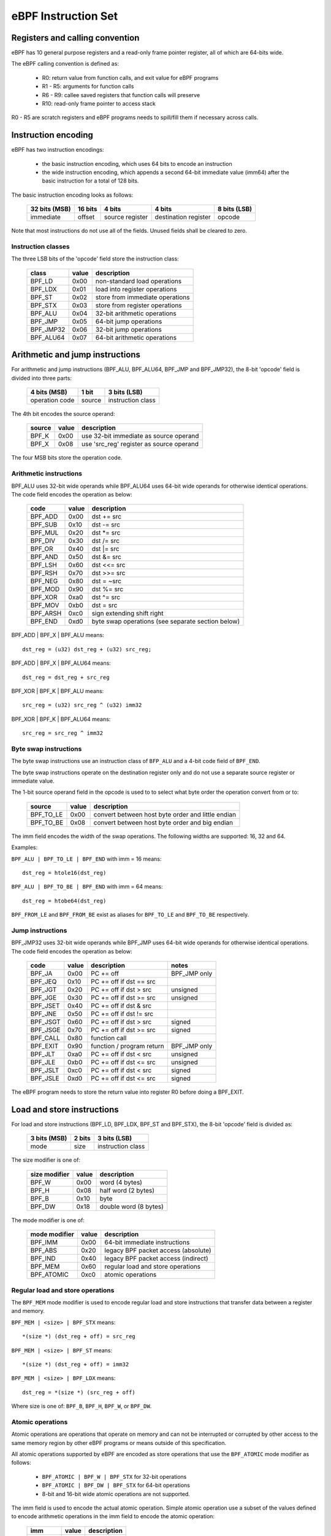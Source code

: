
====================
eBPF Instruction Set
====================

Registers and calling convention
================================

eBPF has 10 general purpose registers and a read-only frame pointer register,
all of which are 64-bits wide.

The eBPF calling convention is defined as:

 * R0: return value from function calls, and exit value for eBPF programs
 * R1 - R5: arguments for function calls
 * R6 - R9: callee saved registers that function calls will preserve
 * R10: read-only frame pointer to access stack

R0 - R5 are scratch registers and eBPF programs needs to spill/fill them if
necessary across calls.

Instruction encoding
====================

eBPF has two instruction encodings:

 * the basic instruction encoding, which uses 64 bits to encode an instruction
 * the wide instruction encoding, which appends a second 64-bit immediate value
   (imm64) after the basic instruction for a total of 128 bits.

The basic instruction encoding looks as follows:

 =============  =======  ===============  ====================  ============
 32 bits (MSB)  16 bits  4 bits           4 bits                8 bits (LSB)
 =============  =======  ===============  ====================  ============
 immediate      offset   source register  destination register  opcode
 =============  =======  ===============  ====================  ============

Note that most instructions do not use all of the fields.
Unused fields shall be cleared to zero.

Instruction classes
-------------------

The three LSB bits of the 'opcode' field store the instruction class:

  =========  =====  ===============================
  class      value  description
  =========  =====  ===============================
  BPF_LD     0x00   non-standard load operations
  BPF_LDX    0x01   load into register operations
  BPF_ST     0x02   store from immediate operations
  BPF_STX    0x03   store from register operations
  BPF_ALU    0x04   32-bit arithmetic operations
  BPF_JMP    0x05   64-bit jump operations
  BPF_JMP32  0x06   32-bit jump operations
  BPF_ALU64  0x07   64-bit arithmetic operations
  =========  =====  ===============================

Arithmetic and jump instructions
================================

For arithmetic and jump instructions (BPF_ALU, BPF_ALU64, BPF_JMP and
BPF_JMP32), the 8-bit 'opcode' field is divided into three parts:

  ==============  ======  =================
  4 bits (MSB)    1 bit   3 bits (LSB)
  ==============  ======  =================
  operation code  source  instruction class
  ==============  ======  =================

The 4th bit encodes the source operand:

  ======  =====  ========================================
  source  value  description
  ======  =====  ========================================
  BPF_K   0x00   use 32-bit immediate as source operand
  BPF_X   0x08   use 'src_reg' register as source operand
  ======  =====  ========================================

The four MSB bits store the operation code.


Arithmetic instructions
-----------------------

BPF_ALU uses 32-bit wide operands while BPF_ALU64 uses 64-bit wide operands for
otherwise identical operations.
The code field encodes the operation as below:

  ========  =====  =================================================
  code      value  description
  ========  =====  =================================================
  BPF_ADD   0x00   dst += src
  BPF_SUB   0x10   dst -= src
  BPF_MUL   0x20   dst \*= src
  BPF_DIV   0x30   dst /= src
  BPF_OR    0x40   dst \|= src
  BPF_AND   0x50   dst &= src
  BPF_LSH   0x60   dst <<= src
  BPF_RSH   0x70   dst >>= src
  BPF_NEG   0x80   dst = ~src
  BPF_MOD   0x90   dst %= src
  BPF_XOR   0xa0   dst ^= src
  BPF_MOV   0xb0   dst = src
  BPF_ARSH  0xc0   sign extending shift right
  BPF_END   0xd0   byte swap operations (see separate section below)
  ========  =====  =================================================

BPF_ADD | BPF_X | BPF_ALU means::

  dst_reg = (u32) dst_reg + (u32) src_reg;

BPF_ADD | BPF_X | BPF_ALU64 means::

  dst_reg = dst_reg + src_reg

BPF_XOR | BPF_K | BPF_ALU means::

  src_reg = (u32) src_reg ^ (u32) imm32

BPF_XOR | BPF_K | BPF_ALU64 means::

  src_reg = src_reg ^ imm32


Byte swap instructions
----------------------

The byte swap instructions use an instruction class of ``BFP_ALU`` and a 4-bit
code field of ``BPF_END``.

The byte swap instructions operate on the destination register
only and do not use a separate source register or immediate value.

The 1-bit source operand field in the opcode is used to to select what byte
order the operation convert from or to:

  =========  =====  =================================================
  source     value  description
  =========  =====  =================================================
  BPF_TO_LE  0x00   convert between host byte order and little endian
  BPF_TO_BE  0x08   convert between host byte order and big endian
  =========  =====  =================================================

The imm field encodes the width of the swap operations.  The following widths
are supported: 16, 32 and 64.

Examples:

``BPF_ALU | BPF_TO_LE | BPF_END`` with imm = 16 means::

  dst_reg = htole16(dst_reg)

``BPF_ALU | BPF_TO_BE | BPF_END`` with imm = 64 means::

  dst_reg = htobe64(dst_reg)

``BPF_FROM_LE`` and ``BPF_FROM_BE`` exist as aliases for ``BPF_TO_LE`` and
``BPF_TO_BE`` respectively.


Jump instructions
-----------------

BPF_JMP32 uses 32-bit wide operands while BPF_JMP uses 64-bit wide operands for
otherwise identical operations.
The code field encodes the operation as below:

  ========  =====  =========================  ============
  code      value  description                notes
  ========  =====  =========================  ============
  BPF_JA    0x00   PC += off                  BPF_JMP only
  BPF_JEQ   0x10   PC += off if dst == src
  BPF_JGT   0x20   PC += off if dst > src     unsigned
  BPF_JGE   0x30   PC += off if dst >= src    unsigned
  BPF_JSET  0x40   PC += off if dst & src
  BPF_JNE   0x50   PC += off if dst != src
  BPF_JSGT  0x60   PC += off if dst > src     signed
  BPF_JSGE  0x70   PC += off if dst >= src    signed
  BPF_CALL  0x80   function call
  BPF_EXIT  0x90   function / program return  BPF_JMP only
  BPF_JLT   0xa0   PC += off if dst < src     unsigned
  BPF_JLE   0xb0   PC += off if dst <= src    unsigned
  BPF_JSLT  0xc0   PC += off if dst < src     signed
  BPF_JSLE  0xd0   PC += off if dst <= src    signed
  ========  =====  =========================  ============

The eBPF program needs to store the return value into register R0 before doing a
BPF_EXIT.


Load and store instructions
===========================

For load and store instructions (BPF_LD, BPF_LDX, BPF_ST and BPF_STX), the
8-bit 'opcode' field is divided as:

  ============  ======  =================
  3 bits (MSB)  2 bits  3 bits (LSB)
  ============  ======  =================
  mode          size    instruction class
  ============  ======  =================

The size modifier is one of:

  =============  =====  =====================
  size modifier  value  description
  =============  =====  =====================
  BPF_W          0x00   word        (4 bytes)
  BPF_H          0x08   half word   (2 bytes)
  BPF_B          0x10   byte
  BPF_DW         0x18   double word (8 bytes)
  =============  =====  =====================

The mode modifier is one of:

  =============  =====  ====================================
  mode modifier  value  description
  =============  =====  ====================================
  BPF_IMM        0x00   64-bit immediate instructions
  BPF_ABS        0x20   legacy BPF packet access (absolute)
  BPF_IND        0x40   legacy BPF packet access (indirect)
  BPF_MEM        0x60   regular load and store operations
  BPF_ATOMIC     0xc0   atomic operations
  =============  =====  ====================================


Regular load and store operations
---------------------------------

The ``BPF_MEM`` mode modifier is used to encode regular load and store
instructions that transfer data between a register and memory.

``BPF_MEM | <size> | BPF_STX`` means::

  *(size *) (dst_reg + off) = src_reg

``BPF_MEM | <size> | BPF_ST`` means::

  *(size *) (dst_reg + off) = imm32

``BPF_MEM | <size> | BPF_LDX`` means::

  dst_reg = *(size *) (src_reg + off)

Where size is one of: ``BPF_B``, ``BPF_H``, ``BPF_W``, or ``BPF_DW``.

Atomic operations
-----------------

Atomic operations are operations that operate on memory and can not be
interrupted or corrupted by other access to the same memory region
by other eBPF programs or means outside of this specification.

All atomic operations supported by eBPF are encoded as store operations
that use the ``BPF_ATOMIC`` mode modifier as follows:

  * ``BPF_ATOMIC | BPF_W | BPF_STX`` for 32-bit operations
  * ``BPF_ATOMIC | BPF_DW | BPF_STX`` for 64-bit operations
  * 8-bit and 16-bit wide atomic operations are not supported.

The imm field is used to encode the actual atomic operation.
Simple atomic operation use a subset of the values defined to encode
arithmetic operations in the imm field to encode the atomic operation:

  ========  =====  ===========
  imm       value  description
  ========  =====  ===========
  BPF_ADD   0x00   atomic add
  BPF_OR    0x40   atomic or
  BPF_AND   0x50   atomic and
  BPF_XOR   0xa0   atomic xor
  ========  =====  ===========


``BPF_ATOMIC | BPF_W  | BPF_STX`` with imm = BPF_ADD means::

  *(u32 *)(dst_reg + off16) += src_reg

``BPF_ATOMIC | BPF_DW | BPF_STX`` with imm = BPF ADD means::

  *(u64 *)(dst_reg + off16) += src_reg

``BPF_XADD`` is a deprecated name for ``BPF_ATOMIC | BPF_ADD``.

In addition to the simple atomic operations, there also is a modifier and
two complex atomic operations:

  ===========  ================  ===========================
  imm          value             description
  ===========  ================  ===========================
  BPF_FETCH    0x01              modifier: return old value
  BPF_XCHG     0xe0 | BPF_FETCH  atomic exchange
  BPF_CMPXCHG  0xf0 | BPF_FETCH  atomic compare and exchange
  ===========  ================  ===========================

The ``BPF_FETCH`` modifier is optional for simple atomic operations, and
always set for the complex atomic operations.  If the ``BPF_FETCH`` flag
is set, then the operation also overwrites ``src_reg`` with the value that
was in memory before it was modified.

The ``BPF_XCHG`` operation atomically exchanges ``src_reg`` with the value
addressed by ``dst_reg + off``.

The ``BPF_CMPXCHG`` operation atomically compares the value addressed by
``dst_reg + off`` with ``R0``. If they match, the value addressed by
``dst_reg + off`` is replaced with ``src_reg``. In either case, the
value that was at ``dst_reg + off`` before the operation is zero-extended
and loaded back to ``R0``.

Clang can generate atomic instructions by default when ``-mcpu=v3`` is
enabled. If a lower version for ``-mcpu`` is set, the only atomic instruction
Clang can generate is ``BPF_ADD`` *without* ``BPF_FETCH``. If you need to enable
the atomics features, while keeping a lower ``-mcpu`` version, you can use
``-Xclang -target-feature -Xclang +alu32``.

64-bit immediate instructions
-----------------------------

Instructions with the ``BPF_IMM`` mode modifier use the wide instruction
encoding for an extra imm64 value.

There is currently only one such instruction.

``BPF_LD | BPF_DW | BPF_IMM`` means::

  dst_reg = imm64


Legacy BPF Packet access instructions
-------------------------------------

eBPF has special instructions for access to packet data that have been
carried over from classic BPF to retain the performance of legacy socket
filters running in the eBPF interpreter.

The instructions come in two forms: ``BPF_ABS | <size> | BPF_LD`` and
``BPF_IND | <size> | BPF_LD``.

These instructions are used to access packet data and can only be used when
the program context is a pointer to networking packet.  ``BPF_ABS``
accesses packet data at an absolute offset specified by the immediate data
and ``BPF_IND`` access packet data at an offset that includes the value of
a register in addition to the immediate data.

These instructions have seven implicit operands:

 * Register R6 is an implicit input that must contain pointer to a
   struct sk_buff.
 * Register R0 is an implicit output which contains the data fetched from
   the packet.
 * Registers R1-R5 are scratch registers that are clobbered after a call to
   ``BPF_ABS | BPF_LD`` or ``BPF_IND`` | BPF_LD instructions.

These instructions have an implicit program exit condition as well. When an
eBPF program is trying to access the data beyond the packet boundary, the
program execution will be aborted.

``BPF_ABS | BPF_W | BPF_LD`` means::

  R0 = ntohl(*(u32 *) (((struct sk_buff *) R6)->data + imm32))

``BPF_IND | BPF_W | BPF_LD`` means::

  R0 = ntohl(*(u32 *) (((struct sk_buff *) R6)->data + src_reg + imm32))
